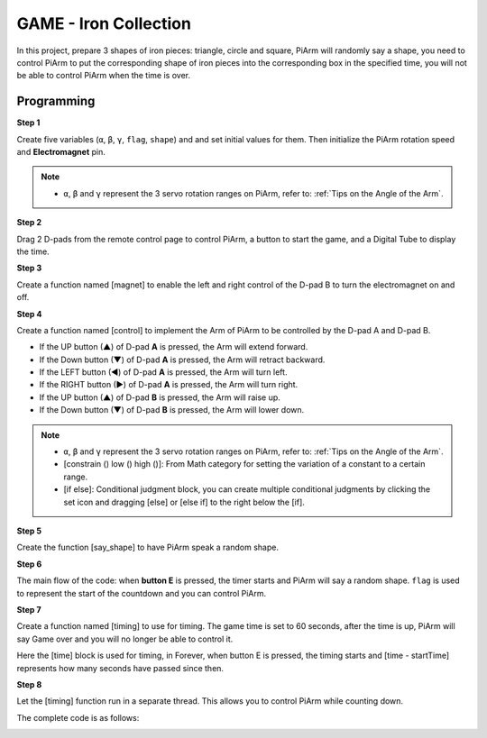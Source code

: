 GAME - Iron Collection
==============================

In this project, prepare 3 shapes of iron pieces: triangle, circle and square, PiArm will randomly say a shape, you need to control PiArm to put the corresponding shape of iron pieces into the corresponding box in the specified time, you will not be able to control PiArm when the time is over.

.. image:: media/iron1.png
    :width: 800

Programming
-----------------

**Step 1**

Create five variables (``α``, ``β``, ``γ``, ``flag``, ``shape``) and and set initial values for them. Then initialize the PiArm rotation speed and **Electromagnet** pin.

.. note::

    * ``α``, ``β`` and ``γ`` represent the 3 servo rotation ranges on PiArm, refer to: :ref:`Tips on the Angle of the Arm`.

.. image:: media/iron2.png


**Step 2**

Drag 2 D-pads from the remote control page to control PiArm, a button to start the game, and a Digital Tube to display the time.

.. image:: media/iron3.png


**Step 3** 

Create a function named [magnet] to enable the left and right control of the D-pad B to turn the electromagnet on and off.

.. image:: media/iron4.png


**Step 4**

Create a function named [control] to implement the Arm of PiArm to be controlled by the D-pad A and D-pad B.

* If the UP button (▲) of D-pad **A** is pressed, the Arm will extend forward.
* If the Down button (▼) of D-pad **A** is pressed, the Arm will retract backward.
* If the LEFT button (◀) of D-pad **A** is pressed, the Arm will turn left.
* If the RIGHT button (▶) of D-pad **A** is pressed, the Arm will turn right.
* If the UP button (▲) of D-pad **B** is pressed, the Arm will raise up.
* If the Down button (▼) of D-pad **B** is pressed, the Arm will lower down.

.. note::

    * ``α``, ``β`` and ``γ`` represent the 3 servo rotation ranges on PiArm, refer to: :ref:`Tips on the Angle of the Arm`.
    * [constrain () low () high ()]: From Math category for setting the variation of a constant to a certain range.
    * [if else]: Conditional judgment block, you can create multiple conditional judgments by clicking the set icon and dragging [else] or [else if] to the right below the [if].


.. image:: media/iron5.png

**Step 5**

Create the function [say_shape] to have PiArm speak a random shape.

.. image:: media/iron6.png

**Step 6**

The main flow of the code: when **button E** is pressed, the timer starts and PiArm will say a random shape. ``flag`` is used to represent the start of the countdown and you can control PiArm.

.. image:: media/iron7.png

**Step 7**

Create a function named [timing] to use for timing. The game time is set to 60 seconds, after the time is up, PiArm will say Game over and you will no longer be able to control it.

Here the [time] block is used for timing, in Forever, when button E is pressed, the timing starts and [time - startTime] represents how many seconds have passed since then. 

.. image:: media/iron8.png


**Step 8**

Let the [timing] function run in a separate thread. This allows you to control PiArm while counting down.

.. image:: media/iron9.png



The complete code is as follows:

.. image:: media/iron00.png
    :width: 800

.. image:: media/iron0.png
    :width: 800





